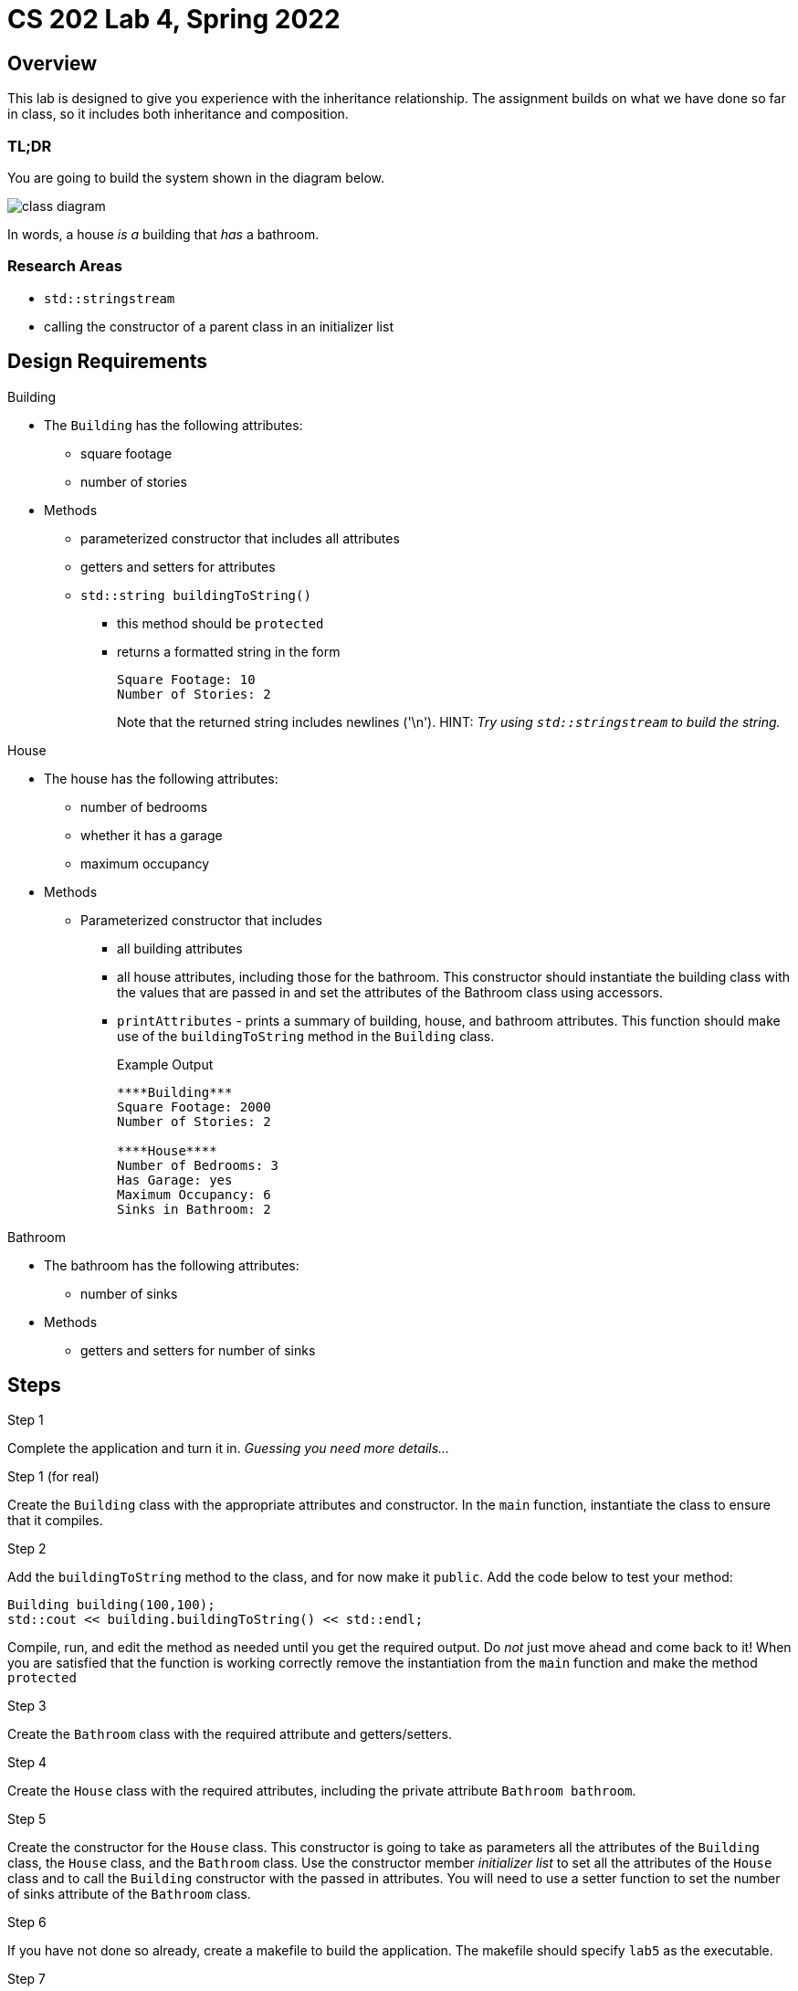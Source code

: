 = CS 202 Lab 4, Spring 2022
:icons: font
:source-highlighter: highlighter.js

== Overview

This lab is designed to give you experience with the inheritance relationship. The assignment builds on what we have done so far in class, so it includes both inheritance and composition.

=== TL;DR
You are going to build the system shown in the diagram below.

image::class-diagram.png[]

In words, a house _is a_ building that _has_ a bathroom.

=== Research Areas
* `std::stringstream`
* calling the constructor of a parent class in an initializer list

== Design Requirements

.Building

* The `Building` has the following attributes:
** square footage
** number of stories

* Methods
** parameterized constructor that includes all attributes
** getters and setters for attributes
** `std::string buildingToString()`
*** this method should be `protected`
*** returns a formatted string in the form
+
----
Square Footage: 10
Number of Stories: 2
----
Note that the returned string includes newlines ('\n'). HINT: _Try using `std::stringstream` to build the string._

.House
* The house has the following attributes:
** number of bedrooms
** whether it has a garage
** maximum occupancy

* Methods
** Parameterized constructor that includes
*** all building attributes
*** all house attributes, including those for the bathroom. This constructor should instantiate the building class with the values that are passed in and set the attributes of the Bathroom class using accessors.
*** `printAttributes` - prints a summary of building, house, and bathroom attributes. This function should make use of the `buildingToString` method in the `Building` class.
+

.Example Output
----
****Building***
Square Footage: 2000
Number of Stories: 2

****House****
Number of Bedrooms: 3
Has Garage: yes
Maximum Occupancy: 6
Sinks in Bathroom: 2
----

.Bathroom
* The bathroom has the following attributes:
** number of sinks

* Methods
** getters and setters for number of sinks

== Steps

.Step 1
Complete the application and turn it in.
_Guessing you need more details..._

.Step 1 (for real)
Create the `Building` class with the appropriate attributes and constructor. In the `main` function, instantiate the class to ensure that it compiles.

.Step 2
Add the `buildingToString` method to the class, and for now make it `public`. Add the code below to test your method:

[source,cpp]
----
Building building(100,100);
std::cout << building.buildingToString() << std::endl;
----


Compile, run, and edit the method as needed until you get the required output. Do _not_ just move ahead and come back to it! When you are satisfied that the function is working correctly remove the instantiation from the `main` function and make the method `protected`

.Step 3
Create the `Bathroom` class with the required attribute and getters/setters.

.Step 4
Create the `House` class with the required attributes, including the private attribute `Bathroom bathroom`.

.Step 5
Create the constructor for the `House` class. This constructor is going to take as parameters all the attributes of the `Building` class, the `House` class, and the `Bathroom` class. Use the constructor member _initializer list_ to set all the attributes of the `House` class and to call the `Building` constructor with the passed in attributes. You will need to use a setter function to set the number of sinks attribute of the `Bathroom` class.

.Step 6
If you have not done so already, create a makefile to build the application. The makefile should specify `lab5` as the  executable.

.Step 7
In the `main` method, instantiate the `House` class with the following data:

* building square footage: 2000
* building number of stories: 2
* number of bedrooms: 3
* has garage: true
* maximum occupancy: 6
* sinks in bathroom: 2

.Step 8
* Call the `printAttributes` method and verify that the output is what was specified above.

.Step 9

* Add and commit new files and changes to git.
* Push your code to Github using `git push origin master`
* Go to your Github account and verify that your code has correctly been pushed.
* Copy the URL for your repository, and submit that along with your Github username to WebCampus.
